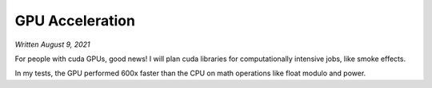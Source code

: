 GPU Acceleration
================

*Written August 9, 2021*

For people with cuda GPUs, good news! I will plan cuda libraries for computationally
intensive jobs, like smoke effects.

In my tests, the GPU performed 600x faster than the CPU on math operations like float
modulo and power.
